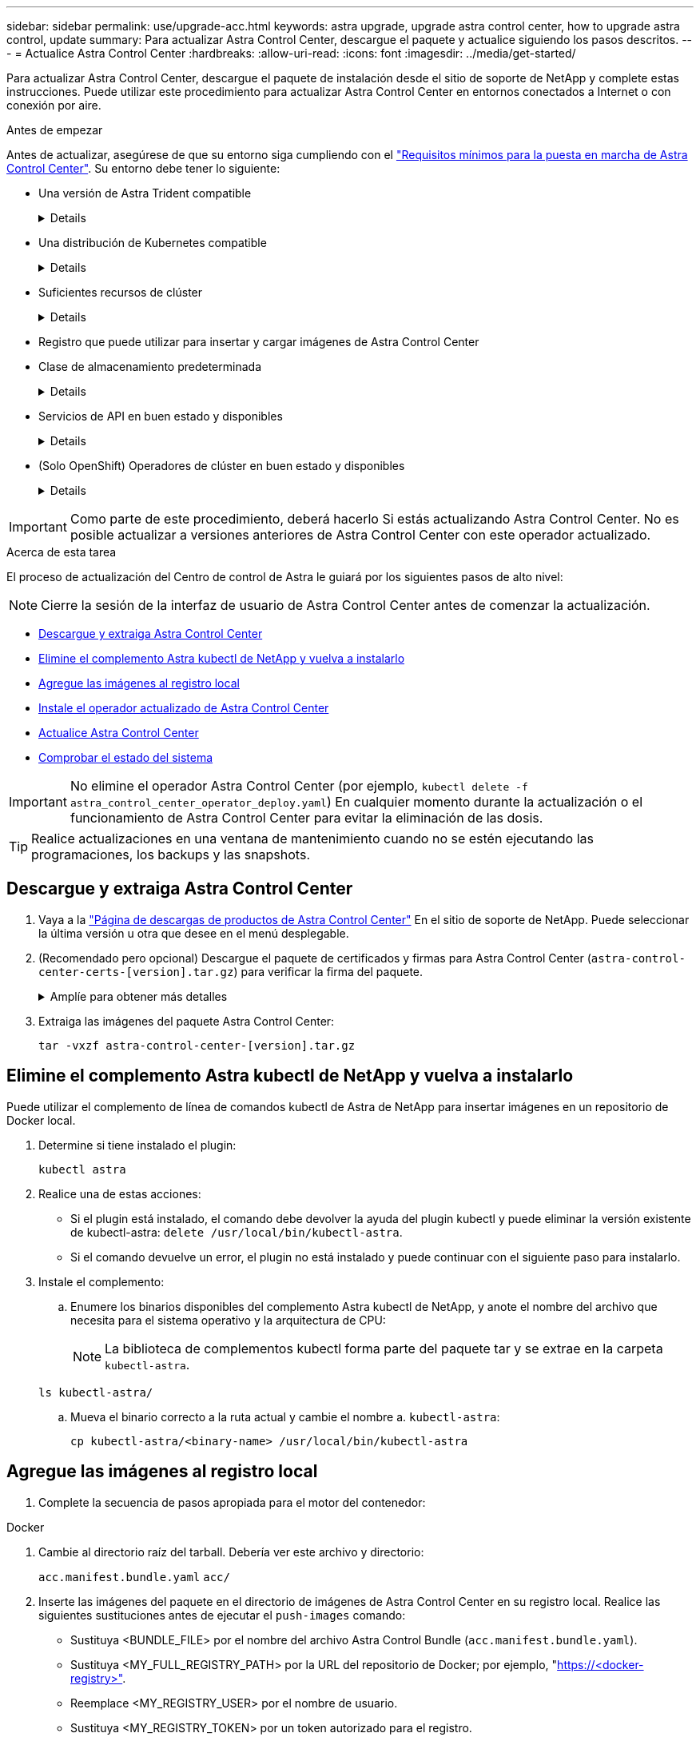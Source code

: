 ---
sidebar: sidebar 
permalink: use/upgrade-acc.html 
keywords: astra upgrade, upgrade astra control center, how to upgrade astra control, update 
summary: Para actualizar Astra Control Center, descargue el paquete y actualice siguiendo los pasos descritos. 
---
= Actualice Astra Control Center
:hardbreaks:
:allow-uri-read: 
:icons: font
:imagesdir: ../media/get-started/


[role="lead"]
Para actualizar Astra Control Center, descargue el paquete de instalación desde el sitio de soporte de NetApp y complete estas instrucciones. Puede utilizar este procedimiento para actualizar Astra Control Center en entornos conectados a Internet o con conexión por aire.

.Antes de empezar
Antes de actualizar, asegúrese de que su entorno siga cumpliendo con el link:../get-started/requirements.html["Requisitos mínimos para la puesta en marcha de Astra Control Center"^]. Su entorno debe tener lo siguiente:

* Una versión de Astra Trident compatible
+
[%collapsible]
====
Determine la versión de Trident que ejecuta:

[source, console]
----
kubectl get tridentversion -n trident
----
Consulte https://docs.netapp.com/us-en/trident/trident-managing-k8s/upgrade-trident.html#determine-the-version-to-upgrade-to["Documentación de Astra Trident"] para actualizar desde una versión anterior.


WARNING: Debe actualizar a Astra Trident 22.10 *ANTERIOR* a la actualización a Kubernetes 1.25.

====
* Una distribución de Kubernetes compatible
+
[%collapsible]
====
Determine la versión de Kubernetes que ejecuta:

[source, console]
----
kubectl get nodes -o wide
----
====
* Suficientes recursos de clúster
+
[%collapsible]
====
Determine los recursos de clúster disponibles:

[source, console]
----
kubectl describe node <node name>
----
====
* Registro que puede utilizar para insertar y cargar imágenes de Astra Control Center
* Clase de almacenamiento predeterminada
+
[%collapsible]
====
Determine su clase de almacenamiento predeterminada:

[source, console]
----
kubectl get storageclass
----
====
* Servicios de API en buen estado y disponibles
+
[%collapsible]
====
Asegúrese de que todos los servicios de API se encuentren en buen estado y estén disponibles:

[source, console]
----
kubectl get apiservices
----
====
* (Solo OpenShift) Operadores de clúster en buen estado y disponibles
+
[%collapsible]
====
Asegurarse de que todos los operadores del clúster se encuentren en estado correcto y estén disponibles.

[source, console]
----
kubectl get clusteroperators
----
====



IMPORTANT: Como parte de este procedimiento, deberá hacerlo  Si estás actualizando Astra Control Center. No es posible actualizar a versiones anteriores de Astra Control Center con este operador actualizado.

.Acerca de esta tarea
El proceso de actualización del Centro de control de Astra le guiará por los siguientes pasos de alto nivel:


NOTE: Cierre la sesión de la interfaz de usuario de Astra Control Center antes de comenzar la actualización.

* <<Descargue y extraiga Astra Control Center>>
* <<Elimine el complemento Astra kubectl de NetApp y vuelva a instalarlo>>
* <<Agregue las imágenes al registro local>>
* <<Instale el operador actualizado de Astra Control Center>>
* <<Actualice Astra Control Center>>
* <<Comprobar el estado del sistema>>



IMPORTANT: No elimine el operador Astra Control Center (por ejemplo, `kubectl delete -f astra_control_center_operator_deploy.yaml`) En cualquier momento durante la actualización o el funcionamiento de Astra Control Center para evitar la eliminación de las dosis.


TIP: Realice actualizaciones en una ventana de mantenimiento cuando no se estén ejecutando las programaciones, los backups y las snapshots.



== Descargue y extraiga Astra Control Center

. Vaya a la https://mysupport.netapp.com/site/products/all/details/astra-control-center/downloads-tab["Página de descargas de productos de Astra Control Center"^] En el sitio de soporte de NetApp. Puede seleccionar la última versión u otra que desee en el menú desplegable.
. (Recomendado pero opcional) Descargue el paquete de certificados y firmas para Astra Control Center (`astra-control-center-certs-[version].tar.gz`) para verificar la firma del paquete.
+
.Amplíe para obtener más detalles
[%collapsible]
====
[source, console]
----
tar -vxzf astra-control-center-certs-[version].tar.gz
----
[source, console]
----
openssl dgst -sha256 -verify certs/AstraControlCenter-public.pub -signature certs/astra-control-center-[version].tar.gz.sig astra-control-center-[version].tar.gz
----
Se mostrará la salida `Verified OK` después de una verificación correcta.

====
. Extraiga las imágenes del paquete Astra Control Center:
+
[source, console]
----
tar -vxzf astra-control-center-[version].tar.gz
----




== Elimine el complemento Astra kubectl de NetApp y vuelva a instalarlo

Puede utilizar el complemento de línea de comandos kubectl de Astra de NetApp para insertar imágenes en un repositorio de Docker local.

. Determine si tiene instalado el plugin:
+
[source, console]
----
kubectl astra
----
. Realice una de estas acciones:
+
** Si el plugin está instalado, el comando debe devolver la ayuda del plugin kubectl y puede eliminar la versión existente de kubectl-astra: `delete /usr/local/bin/kubectl-astra`.
** Si el comando devuelve un error, el plugin no está instalado y puede continuar con el siguiente paso para instalarlo.


. Instale el complemento:
+
.. Enumere los binarios disponibles del complemento Astra kubectl de NetApp, y anote el nombre del archivo que necesita para el sistema operativo y la arquitectura de CPU:
+

NOTE: La biblioteca de complementos kubectl forma parte del paquete tar y se extrae en la carpeta `kubectl-astra`.

+
[source, console]
----
ls kubectl-astra/
----
.. Mueva el binario correcto a la ruta actual y cambie el nombre a. `kubectl-astra`:
+
[source, console]
----
cp kubectl-astra/<binary-name> /usr/local/bin/kubectl-astra
----






== Agregue las imágenes al registro local

. Complete la secuencia de pasos apropiada para el motor del contenedor:


[role="tabbed-block"]
====
.Docker
--
. Cambie al directorio raíz del tarball. Debería ver este archivo y directorio:
+
`acc.manifest.bundle.yaml`
`acc/`

. Inserte las imágenes del paquete en el directorio de imágenes de Astra Control Center en su registro local. Realice las siguientes sustituciones antes de ejecutar el `push-images` comando:
+
** Sustituya <BUNDLE_FILE> por el nombre del archivo Astra Control Bundle (`acc.manifest.bundle.yaml`).
** Sustituya <MY_FULL_REGISTRY_PATH> por la URL del repositorio de Docker; por ejemplo, "https://<docker-registry>"[].
** Reemplace <MY_REGISTRY_USER> por el nombre de usuario.
** Sustituya <MY_REGISTRY_TOKEN> por un token autorizado para el registro.
+
[source, console]
----
kubectl astra packages push-images -m <BUNDLE_FILE> -r <MY_FULL_REGISTRY_PATH> -u <MY_REGISTRY_USER> -p <MY_REGISTRY_TOKEN>
----




--
.Podman
--
. Cambie al directorio raíz del tarball. Debería ver este archivo y directorio:
+
`acc.manifest.bundle.yaml`
`acc/`

. Inicie sesión en su registro:
+
[source, console]
----
podman login <YOUR_REGISTRY>
----
. Prepare y ejecute una de las siguientes secuencias de comandos personalizadas para la versión de Podman que utilice. Sustituya <MY_FULL_REGISTRY_PATH> por la URL del repositorio que incluye cualquier subdirectorio.
+
[source, subs="specialcharacters,quotes"]
----
*Podman 4*
----
+
[source, console]
----
export REGISTRY=<MY_FULL_REGISTRY_PATH>
export PACKAGENAME=acc
export PACKAGEVERSION=23.07.0-24
export DIRECTORYNAME=acc
for astraImageFile in $(ls ${DIRECTORYNAME}/images/*.tar) ; do
astraImage=$(podman load --input ${astraImageFile} | sed 's/Loaded image: //')
astraImageNoPath=$(echo ${astraImage} | sed 's:.*/::')
podman tag ${astraImageNoPath} ${REGISTRY}/netapp/astra/${PACKAGENAME}/${PACKAGEVERSION}/${astraImageNoPath}
podman push ${REGISTRY}/netapp/astra/${PACKAGENAME}/${PACKAGEVERSION}/${astraImageNoPath}
done
----
+
[source, subs="specialcharacters,quotes"]
----
*Podman 3*
----
+
[source, console]
----
export REGISTRY=<MY_FULL_REGISTRY_PATH>
export PACKAGENAME=acc
export PACKAGEVERSION=23.07.0-24
export DIRECTORYNAME=acc
for astraImageFile in $(ls ${DIRECTORYNAME}/images/*.tar) ; do
astraImage=$(podman load --input ${astraImageFile} | sed 's/Loaded image: //')
astraImageNoPath=$(echo ${astraImage} | sed 's:.*/::')
podman tag ${astraImageNoPath} ${REGISTRY}/netapp/astra/${PACKAGENAME}/${PACKAGEVERSION}/${astraImageNoPath}
podman push ${REGISTRY}/netapp/astra/${PACKAGENAME}/${PACKAGEVERSION}/${astraImageNoPath}
done
----
+

NOTE: La ruta de acceso de imagen que crea el script debe parecerse a la siguiente, dependiendo de la configuración del Registro:

+
[listing]
----
https://netappdownloads.jfrog.io/docker-astra-control-prod/netapp/astra/acc/23.07.0-24/image:version
----


--
====


== Instale el operador actualizado de Astra Control Center

. Cambie el directorio:
+
[source, console]
----
cd manifests
----
. Edite la implementación del operador de Astra Control Center yaml (`astra_control_center_operator_deploy.yaml`) para referirse a su registro local y secreto.
+
[source, console]
----
vim astra_control_center_operator_deploy.yaml
----
+
.. Si utiliza un registro que requiere autenticación, reemplace o edite la línea predeterminada de `imagePullSecrets: []` con lo siguiente:
+
[source, console]
----
imagePullSecrets: [{name: astra-registry-cred}]
----
.. Cambiar `ASTRA_IMAGE_REGISTRY` para la `kube-rbac-proxy` imagen a la ruta del registro en la que se insertó la imagen en un <<Agregue las imágenes al registro local,paso anterior>>.
.. Cambiar `ASTRA_IMAGE_REGISTRY` para la `acc-operator` imagen a la ruta del registro en la que se insertó la imagen en un <<Agregue las imágenes al registro local,paso anterior>>.
.. Añada los siguientes valores a la `env` sección:
+
[source, console]
----
- name: ACCOP_HELM_UPGRADETIMEOUT
  value: 300m
----


+
.Ejemplo de astra_control_center_operator_deploy.yaml:
[%collapsible]
====
[listing, subs="+quotes"]
----
apiVersion: apps/v1
kind: Deployment
metadata:
  labels:
    control-plane: controller-manager
  name: acc-operator-controller-manager
  namespace: netapp-acc-operator
spec:
  replicas: 1
  selector:
    matchLabels:
      control-plane: controller-manager
  strategy:
    type: Recreate
  template:
    metadata:
      labels:
        control-plane: controller-manager
    spec:
      containers:
      - args:
        - --secure-listen-address=0.0.0.0:8443
        - --upstream=http://127.0.0.1:8080/
        - --logtostderr=true
        - --v=10
        *image: ASTRA_IMAGE_REGISTRY/kube-rbac-proxy:v4.8.0*
        name: kube-rbac-proxy
        ports:
        - containerPort: 8443
          name: https
      - args:
        - --health-probe-bind-address=:8081
        - --metrics-bind-address=127.0.0.1:8080
        - --leader-elect
        env:
        - name: ACCOP_LOG_LEVEL
          value: "2"
        *- name: ACCOP_HELM_UPGRADETIMEOUT*
          *value: 300m*
        *image: ASTRA_IMAGE_REGISTRY/acc-operator:23.07.24*
        imagePullPolicy: IfNotPresent
        livenessProbe:
          httpGet:
            path: /healthz
            port: 8081
          initialDelaySeconds: 15
          periodSeconds: 20
        name: manager
        readinessProbe:
          httpGet:
            path: /readyz
            port: 8081
          initialDelaySeconds: 5
          periodSeconds: 10
        resources:
          limits:
            cpu: 300m
            memory: 750Mi
          requests:
            cpu: 100m
            memory: 75Mi
        securityContext:
          allowPrivilegeEscalation: false
      *imagePullSecrets: []*
      securityContext:
        runAsUser: 65532
      terminationGracePeriodSeconds: 10
----
====
. Instale el operador actualizado de Astra Control Center:
+
[source, console]
----
kubectl apply -f astra_control_center_operator_deploy.yaml
----
+
.Respuesta de ejemplo:
[%collapsible]
====
[listing]
----
namespace/netapp-acc-operator unchanged
customresourcedefinition.apiextensions.k8s.io/astracontrolcenters.astra.netapp.io configured
role.rbac.authorization.k8s.io/acc-operator-leader-election-role unchanged
clusterrole.rbac.authorization.k8s.io/acc-operator-manager-role configured
clusterrole.rbac.authorization.k8s.io/acc-operator-metrics-reader unchanged
clusterrole.rbac.authorization.k8s.io/acc-operator-proxy-role unchanged
rolebinding.rbac.authorization.k8s.io/acc-operator-leader-election-rolebinding unchanged
clusterrolebinding.rbac.authorization.k8s.io/acc-operator-manager-rolebinding configured
clusterrolebinding.rbac.authorization.k8s.io/acc-operator-proxy-rolebinding unchanged
configmap/acc-operator-manager-config unchanged
service/acc-operator-controller-manager-metrics-service unchanged
deployment.apps/acc-operator-controller-manager configured
----
====
. Verifique que los pods se estén ejecutando:
+
[source, console]
----
kubectl get pods -n netapp-acc-operator
----




== Actualice Astra Control Center

. Edite el recurso personalizado de Astra Control Center (CR):
+
[source, console]
----
kubectl edit AstraControlCenter -n [netapp-acc or custom namespace]
----
. Cambie el número de versión de Astra (`astraVersion` dentro de `spec`) a la versión que está actualizando a:
+
[listing, subs="+quotes"]
----
spec:
  accountName: "Example"
  *astraVersion: "[Version number]"*
----
. Compruebe que la ruta del Registro de imágenes coincide con la ruta del Registro a la que ha insertado las imágenes en <<Agregue las imágenes al registro local,paso anterior>>. Actualizar `imageRegistry` dentro de `spec` si el registro ha cambiado desde la última instalación.
+
[listing]
----
  imageRegistry:
    name: "[your_registry_path]"
----
. Añada lo siguiente a su `crds` configuración dentro de `spec`:
+
[source, console]
----
crds:
  shouldUpgrade: true
----
. Añada las siguientes líneas dentro de `additionalValues` dentro de `spec` En el Centro de control de Astra CR:
+
[source, console]
----
additionalValues:
    nautilus:
      startupProbe:
        periodSeconds: 30
        failureThreshold: 600
----
. Guarde y salga del editor de archivos. Se aplicarán los cambios y comenzará la actualización.
. (Opcional) Verifique que los POD terminan y estén disponibles de nuevo:
+
[source, console]
----
watch kubectl get pods -n [netapp-acc or custom namespace]
----
. Espere a que las condiciones de estado de Astra Control indiquen que la actualización está completa y lista (`True`):
+
[source, console]
----
kubectl get AstraControlCenter -n [netapp-acc or custom namespace]
----
+
Respuesta:

+
[listing]
----
NAME    UUID                                      VERSION     ADDRESS         READY
astra   9aa5fdae-4214-4cb7-9976-5d8b4c0ce27f      23.07.0-24   10.111.111.111  True
----
+

NOTE: Para supervisar el estado de actualización durante la operación, ejecute el siguiente comando: `kubectl get AstraControlCenter -o yaml -n [netapp-acc or custom namespace]`

+

NOTE: Para inspeccionar los registros del operador de Astra Control Center, ejecute el siguiente comando:
`kubectl logs deploy/acc-operator-controller-manager -n netapp-acc-operator -c manager -f`





== Comprobar el estado del sistema

. Inicie sesión en Astra Control Center.
. Compruebe que la versión se ha actualizado. Consulte la página *Soporte* de la interfaz de usuario.
. Compruebe que todos los clústeres y aplicaciones gestionados siguen presentes y protegidos.

